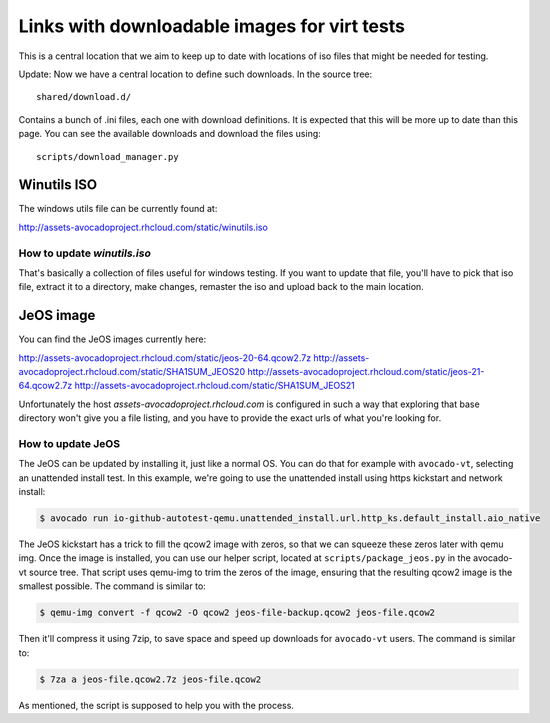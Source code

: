 =============================================
Links with downloadable images for virt tests
=============================================

This is a central location that we aim to keep
up to date with locations of iso files that
might be needed for testing.

Update: Now we have a central location to define
such downloads. In the source tree:

::

    shared/download.d/

Contains a bunch of .ini files, each one with
download definitions. It is expected that this
will be more up to date than this page. You can
see the available downloads and download the files
using:


::

    scripts/download_manager.py


Winutils ISO
============

The windows utils file can be currently found at:

http://assets-avocadoproject.rhcloud.com/static/winutils.iso

How to update `winutils.iso`
----------------------------

That's basically a collection of files useful for windows testing. If you want
to update that file, you'll have to pick that iso file, extract it to a directory,
make changes, remaster the iso and upload back to the main location.

JeOS image
==========

You can find the JeOS images currently here:

http://assets-avocadoproject.rhcloud.com/static/jeos-20-64.qcow2.7z
http://assets-avocadoproject.rhcloud.com/static/SHA1SUM_JEOS20
http://assets-avocadoproject.rhcloud.com/static/jeos-21-64.qcow2.7z
http://assets-avocadoproject.rhcloud.com/static/SHA1SUM_JEOS21

Unfortunately the host `assets-avocadoproject.rhcloud.com` is configured
in such a way that exploring that base directory won't give you a file
listing, and you have to provide the exact urls of what you're looking
for.

How to update JeOS
------------------

The JeOS can be updated by installing it, just like a normal OS. You can do
that for example with ``avocado-vt``, selecting an unattended install test. In
this example, we're going to use the unattended install using https kickstart
and network install:

.. code-block:: none

    $ avocado run io-github-autotest-qemu.unattended_install.url.http_ks.default_install.aio_native

The JeOS kickstart has a trick to fill the qcow2 image with zeros, so that we
can squeeze these zeros later with qemu img. Once the image is installed, you
can use our helper script, located at ``scripts/package_jeos.py`` in the
avocado-vt source tree. That script uses qemu-img to trim the zeros of the
image, ensuring that the resulting qcow2 image is the smallest possible. The
command is similar to:

.. code-block:: none

    $ qemu-img convert -f qcow2 -O qcow2 jeos-file-backup.qcow2 jeos-file.qcow2

Then it'll compress it using 7zip, to save space and speed up downloads for
``avocado-vt`` users. The command is similar to:

.. code-block:: none

    $ 7za a jeos-file.qcow2.7z jeos-file.qcow2

As mentioned, the script is supposed to help you with the process.
